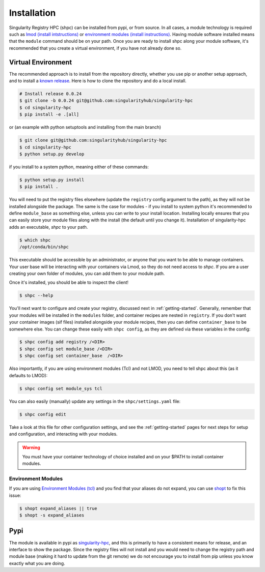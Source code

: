 .. _getting_started-installation:

============
Installation
============

Singularity Registry HPC (shpc) can be installed from pypi, or from source. 
In all cases, a module technology is required such as `lmod (install intstructions) <https://lmod.readthedocs.io/en/latest/030_installing.html>`_
or `environment modules (install instructions) <https://modules.readthedocs.io/en/latest/INSTALL.html>`_.
Having module software installed means that the ``module`` command should be on your path.
Once you are ready to install shpc along your module software, it's recommended that you create a virtual environment, if you have not already
done so.


Virtual Environment
===================

The recommended approach is to install from the repository directly, whether
you use pip or another setup approach, and to install a `known release <https://github.com/singularityhub/singularity-hpc/releases/>`_. Here is how to clone the repository and do a local install.

.. code:: console

    # Install release 0.0.24
    $ git clone -b 0.0.24 git@github.com:singularityhub/singularity-hpc
    $ cd singularity-hpc
    $ pip install -e .[all]

or (an example with python setuptools and installing from the main branch)

.. code:: console

    $ git clone git@github.com:singularityhub/singularity-hpc
    $ cd singularity-hpc
    $ python setup.py develop


if you install to a system python, meaning either of these commands:

.. code:: console

    $ python setup.py install
    $ pip install .

You will need to put the registry files elsewhere (update the ``registry`` config argument to the path), as they will not be installed
alongside the package. The same is the case for modules - if you install to system
python it's recommended to define ``module_base`` as something else, unless you
can write to your install location. Installing locally ensures that you
can easily store your module files along with the install (the default until you
change it). Installation of singularity-hpc adds an executable, `shpc` to your path.

.. code:: console

    $ which shpc
    /opt/conda/bin/shpc


This executable should be accessible by an administrator, or anyone that you want
to be able to manage containers. Your user base will be interacting with your
containers via Lmod, so they do not need access to `shpc`. 
If you are a user creating your own folder of modules, you can add them
to your module path.

Once it's installed, you should be able to inspect the client!


.. code-block:: console

    $ shpc --help


You'll next want to configure and create your registry, discussed next in :ref:`getting-started`.
Generally, remember that your modules will be installed in
the ``modules`` folder, and container recipes are nested in ``registry``. If you don't
want your container images (sif files) installed alongside your module recipes,
then you can define ``container_base`` to be somewhere else. You
can change these easily with ``shpc config``, as they are defined via these
variables in the config:
 

.. code-block:: console
 

    $ shpc config add registry /<DIR>
    $ shpc config set module_base /<DIR> 
    $ shpc config set container_base  /<DIR> 


Also importantly, if you are using environment modules (Tcl) and not LMOD, you need
to tell shpc about this (as it defaults to LMOD):

.. code-block:: console

    $ shpc config set module_sys tcl

You can also easily (manually) update any settings in the ``shpc/settings.yaml`` file:

.. code-block:: console

    $ shpc config edit

Take a look at this file for other configuration settings, and see the :ref:`getting-started` 
pages for next steps for setup and configuration, and interacting with your modules.

.. warning::

    You must have your container technology of choice installed and on your $PATH
    to install container modules.
     

Environment Modules
-------------------

If you are using `Environment Modules (tcl) <http://modules.sourceforge.net/>`_
and you find that your aliases do not expand, you can use `shopt <https://www.gnu.org/software/bash/manual/html_node/The-Shopt-Builtin.html>`_ to fix this issue:

.. code-block:: console

    $ shopt expand_aliases || true
    $ shopt -s expand_aliases


Pypi
====

The module is available in pypi as `singularity-hpc <https://pypi.org/project/singularity-hpc/>`_,
and this is primarily to have a consistent means for release, and an interface to show the package. Since the registry
files will not install and you would need to change the registry path
and module base (making it hard to update from the git remote) we do not
encourage you to install from pip unless you know exactly what you are doing.
